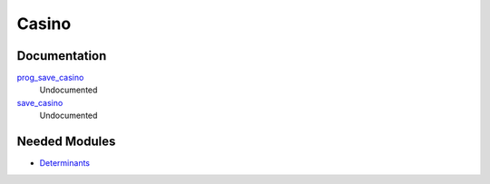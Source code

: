 ======
Casino
======

Documentation
=============

.. Do not edit this section. It was auto-generated from the
.. by the `update_README.py` script.

`prog_save_casino <http://github.com/LCPQ/quantum_package/tree/master/src/Casino/save_for_casino.irp.f#L266>`_
  Undocumented


`save_casino <http://github.com/LCPQ/quantum_package/tree/master/src/Casino/save_for_casino.irp.f#L1>`_
  Undocumented

Needed Modules
==============

.. Do not edit this section. It was auto-generated from the
.. by the `update_README.py` script.

.. image:: tree_dependency.png

* `Determinants <http://github.com/LCPQ/quantum_package/tree/master/src/Determinants>`_

